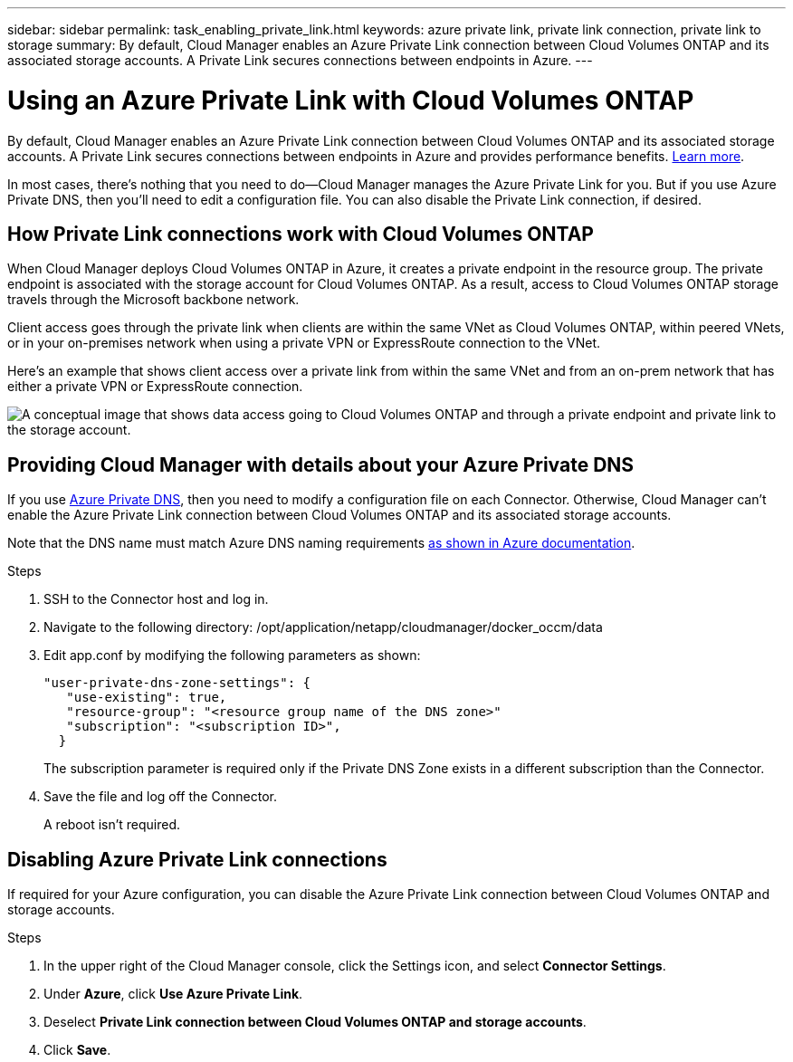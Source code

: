 ---
sidebar: sidebar
permalink: task_enabling_private_link.html
keywords: azure private link, private link connection, private link to storage
summary: By default, Cloud Manager enables an Azure Private Link connection between Cloud Volumes ONTAP and its associated storage accounts. A Private Link secures connections between endpoints in Azure.
---

= Using an Azure Private Link with Cloud Volumes ONTAP
:hardbreaks:
:nofooter:
:icons: font
:linkattrs:
:imagesdir: ./media/

[.lead]
By default, Cloud Manager enables an Azure Private Link connection between Cloud Volumes ONTAP and its associated storage accounts. A Private Link secures connections between endpoints in Azure and provides performance benefits. https://docs.microsoft.com/en-us/azure/private-link/private-link-overview[Learn more^].

In most cases, there’s nothing that you need to do--Cloud Manager manages the Azure Private Link for you. But if you use Azure Private DNS, then you’ll need to edit a configuration file. You can also disable the Private Link connection, if desired.

== How Private Link connections work with Cloud Volumes ONTAP

When Cloud Manager deploys Cloud Volumes ONTAP in Azure, it creates a private endpoint in the resource group. The private endpoint is associated with the storage account for Cloud Volumes ONTAP. As a result, access to Cloud Volumes ONTAP storage travels through the Microsoft backbone network.

Client access goes through the private link when clients are within the same VNet as Cloud Volumes ONTAP, within peered VNets, or in your on-premises network when using a private VPN or ExpressRoute connection to the VNet.

Here's an example that shows client access over a private link from within the same VNet and from an on-prem network that has either a private VPN or ExpressRoute connection.

image:diagram_azure_private_link.png[A conceptual image that shows data access going to Cloud Volumes ONTAP and through a private endpoint and private link to the storage account.]

== Providing Cloud Manager with details about your Azure Private DNS

If you use https://docs.microsoft.com/en-us/azure/dns/private-dns-overview[Azure Private DNS^], then you need to modify a configuration file on each Connector. Otherwise, Cloud Manager can't enable the Azure Private Link connection between Cloud Volumes ONTAP and its associated storage accounts.

Note that the DNS name must match Azure DNS naming requirements https://docs.microsoft.com/en-us/azure/storage/common/storage-private-endpoints#dns-changes-for-private-endpoints[as shown in Azure documentation^].

.Steps

. SSH to the Connector host and log in.

. Navigate to the following directory: /opt/application/netapp/cloudmanager/docker_occm/data

. Edit app.conf by modifying the following parameters as shown:
+
 "user-private-dns-zone-settings": {
    "use-existing": true,
    "resource-group": "<resource group name of the DNS zone>"
    "subscription": "<subscription ID>",
   }
+
The subscription parameter is required only if the Private DNS Zone exists in a different subscription than the Connector.

. Save the file and log off the Connector.
+
A reboot isn't required.

== Disabling Azure Private Link connections

If required for your Azure configuration, you can disable the Azure Private Link connection between Cloud Volumes ONTAP and storage accounts.

.Steps

.	In the upper right of the Cloud Manager console, click the Settings icon, and select *Connector Settings*.

.	Under *Azure*, click *Use Azure Private Link*.

. Deselect *Private Link connection between Cloud Volumes ONTAP and storage accounts*.

.	Click *Save*.
